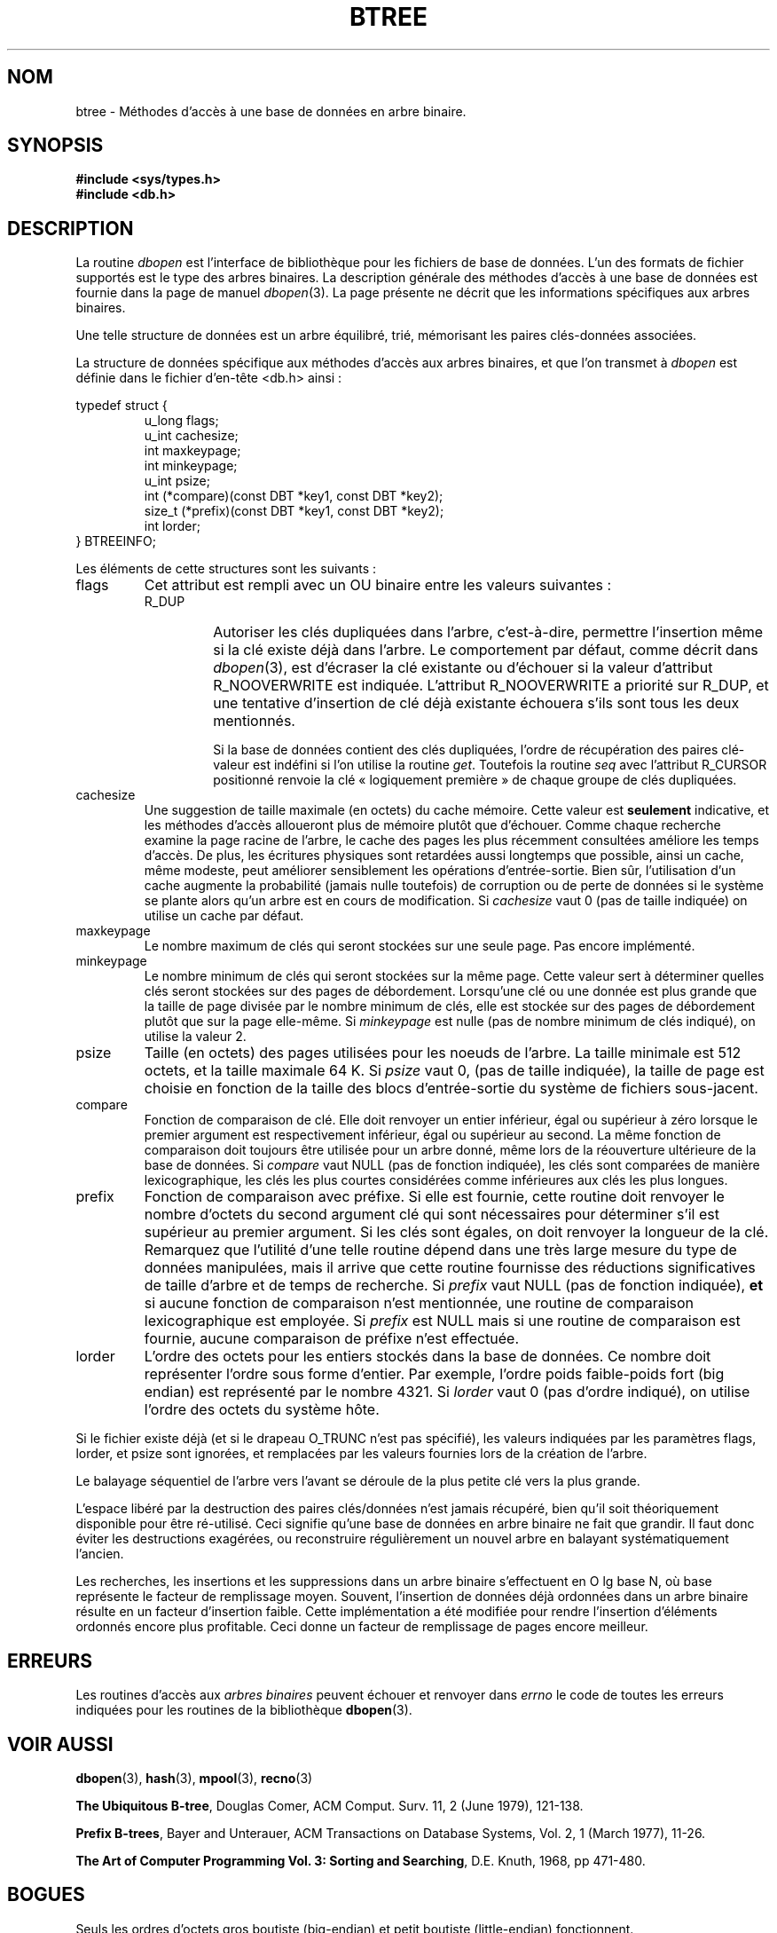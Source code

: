 .\" Copyright (c) 1990, 1993
.\"	The Regents of the University of California.  All rights reserved.
.\"
.\" Redistribution and use in source and binary forms, with or without
.\" modification, are permitted provided that the following conditions
.\" are met:
.\" 1. Redistributions of source code must retain the above copyright
.\"    notice, this list of conditions and the following disclaimer.
.\" 2. Redistributions in binary form must reproduce the above copyright
.\"    notice, this list of conditions and the following disclaimer in the
.\"    documentation and/or other materials provided with the distribution.
.\" 3. All advertising materials mentioning features or use of this software
.\"    must display the following acknowledgement:
.\"	This product includes software developed by the University of
.\"	California, Berkeley and its contributors.
.\" 4. Neither the name of the University nor the names of its contributors
.\"    may be used to endorse or promote products derived from this software
.\"    without specific prior written permission.
.\"
.\" THIS SOFTWARE IS PROVIDED BY THE REGENTS AND CONTRIBUTORS ``AS IS'' AND
.\" ANY EXPRESS OR IMPLIED WARRANTIES, INCLUDING, BUT NOT LIMITED TO, THE
.\" IMPLIED WARRANTIES OF MERCHANTABILITY AND FITNESS FOR A PARTICULAR PURPOSE
.\" ARE DISCLAIMED.  IN NO EVENT SHALL THE REGENTS OR CONTRIBUTORS BE LIABLE
.\" FOR ANY DIRECT, INDIRECT, INCIDENTAL, SPECIAL, EXEMPLARY, OR CONSEQUENTIAL
.\" DAMAGES (INCLUDING, BUT NOT LIMITED TO, PROCUREMENT OF SUBSTITUTE GOODS
.\" OR SERVICES; LOSS OF USE, DATA, OR PROFITS; OR BUSINESS INTERRUPTION)
.\" HOWEVER CAUSED AND ON ANY THEORY OF LIABILITY, WHETHER IN CONTRACT, STRICT
.\" LIABILITY, OR TORT (INCLUDING NEGLIGENCE OR OTHERWISE) ARISING IN ANY WAY
.\" OUT OF THE USE OF THIS SOFTWARE, EVEN IF ADVISED OF THE POSSIBILITY OF
.\" SUCH DAMAGE.
.\"
.\"	@(#)btree.3	8.4 (Berkeley) 8/18/94
.\"
.\" Traduction 06/05/1999 par Christophe Blaess (ccb@club-internet.fr)
.\" LDP-1.23
.\" Màj 21/07/2003 LDP-1.56
.\" Màj 01/05/2006 LDP-1.67.1
.\"
.TH BTREE 3 "18 août 1994" LDP "Manuel du programmeur Linux"
.SH NOM
btree \- Méthodes d'accès à une base de données en arbre binaire.
.SH SYNOPSIS
.nf
.ft B
#include <sys/types.h>
#include <db.h>
.ft R
.fi
.SH DESCRIPTION
La routine
.IR dbopen
est l'interface de bibliothèque pour les fichiers de base de données.
L'un des formats de fichier supportés est le type des arbres binaires.
La description générale des méthodes d'accès à une base de données
est fournie dans la page de manuel
.IR dbopen (3).
La page présente ne décrit que les informations spécifiques aux arbres
binaires.
.PP
Une telle structure de données est un arbre équilibré, trié, mémorisant
les paires clés-données associées.
.PP
La structure de données spécifique aux méthodes d'accès aux arbres binaires,
et que l'on transmet à
.I dbopen
est définie dans le fichier d'en-tête <db.h> ainsi\ :
.PP
typedef struct {
.RS
u_long flags;
.br
u_int cachesize;
.br
int maxkeypage;
.br
int minkeypage;
.br
u_int psize;
.br
int (*compare)(const DBT *key1, const DBT *key2);
.br
size_t (*prefix)(const DBT *key1, const DBT *key2);
.br
int lorder;
.RE
} BTREEINFO;
.PP
Les éléments de cette structures sont les suivants\ :
.TP
flags
Cet attribut est rempli avec un OU binaire entre les valeurs suivantes\ :
.RS
.TP
R_DUP
Autoriser les clés dupliquées dans l'arbre, c'est-à-dire, permettre l'insertion
même si la clé existe déjà dans l'arbre.
Le comportement par défaut, comme décrit dans
.IR dbopen (3),
est d'écraser la clé existante ou d'échouer si la valeur d'attribut
R_NOOVERWRITE est indiquée.
L'attribut R_NOOVERWRITE a priorité sur R_DUP, et une tentative d'insertion
de clé déjà existante échouera s'ils sont tous les deux mentionnés.
.IP
Si la base de données contient des clés dupliquées, l'ordre de
récupération des paires clé-valeur est indéfini si l'on utilise
la routine
.IR get .
Toutefois la routine
.I seq
avec l'attribut R_CURSOR positionné renvoie la clé «\ logiquement première\ »
de chaque groupe de clés dupliquées.
.RE
.TP
cachesize
Une suggestion de taille maximale (en octets) du cache mémoire.
Cette valeur est
.B seulement
indicative, et les méthodes d'accès alloueront plus de mémoire plutôt que
d'échouer.
Comme chaque recherche examine la page racine de l'arbre, le cache des
pages les plus récemment consultées améliore les temps d'accès.
De plus, les écritures physiques sont retardées aussi longtemps que possible,
ainsi un cache, même modeste, peut améliorer sensiblement les opérations
d'entrée-sortie. Bien sûr, l'utilisation d'un cache augmente la probabilité
(jamais nulle toutefois) de corruption ou de perte de données si le
système se plante alors qu'un arbre est en cours de modification.
Si
.I cachesize
vaut 0 (pas de taille indiquée) on utilise un cache par défaut.
.TP
maxkeypage
Le nombre maximum de clés qui seront stockées sur une seule page.
Pas encore implémenté.
.TP
minkeypage
Le nombre minimum de clés qui seront stockées sur la même page. Cette valeur
sert à déterminer quelles clés seront stockées sur des pages de débordement.
Lorsqu'une clé ou une donnée est plus grande que la taille de page divisée
par le nombre minimum de clés, elle est stockée sur des pages de
débordement plutôt que sur la page elle-même.
Si
.I minkeypage
est nulle (pas de nombre minimum de clés indiqué), on utilise la valeur 2.
.TP
psize
Taille (en octets) des pages utilisées pour les noeuds de l'arbre. La taille
minimale est 512 octets, et la taille maximale 64 K.
Si
.I psize
vaut 0, (pas de taille indiquée), la taille de page est choisie en fonction
de la taille des blocs d'entrée-sortie du système de fichiers sous-jacent.
.TP
compare
Fonction de comparaison de clé. Elle doit renvoyer un entier inférieur, égal
ou supérieur à zéro lorsque le premier argument est respectivement inférieur,
égal ou supérieur au second.
La même fonction de comparaison doit toujours être utilisée pour un arbre donné,
même lors de la réouverture ultérieure de la base de données.
Si
.I compare
vaut NULL (pas de fonction indiquée), les clés sont comparées de manière
lexicographique, les clés les plus courtes considérées comme inférieures aux
clés les plus longues.
.TP
prefix
Fonction de comparaison avec préfixe.
Si elle est fournie, cette routine doit renvoyer le nombre d'octets du second
argument clé qui sont nécessaires pour déterminer s'il est supérieur au
premier argument. Si les clés sont égales, on doit renvoyer la longueur de
la clé. Remarquez que l'utilité d'une telle routine dépend dans une très
large mesure du type de données manipulées, mais il arrive que cette routine
fournisse des réductions significatives de taille d'arbre et de temps de
recherche.
Si
.I prefix
vaut NULL (pas de fonction indiquée),
.B et
si aucune fonction de comparaison n'est mentionnée, une routine de comparaison
lexicographique est employée.
Si
.I prefix
est NULL mais si une routine de comparaison est fournie, aucune comparaison
de préfixe n'est effectuée.
.TP
lorder
L'ordre des octets pour les entiers stockés dans la base de données.
Ce nombre doit représenter l'ordre sous forme d'entier. Par exemple, l'ordre
poids faible-poids fort (big endian) est représenté par le nombre 4321.
Si
.I lorder
vaut 0 (pas d'ordre indiqué), on utilise l'ordre des octets du système hôte.
.PP
Si le fichier existe déjà (et si le drapeau O_TRUNC n'est pas spécifié),
les valeurs indiquées par les paramètres flags, lorder, et psize sont
ignorées, et remplacées par les valeurs fournies lors de la création
de l'arbre.
.PP
Le balayage séquentiel de l'arbre vers l'avant se déroule de la plus petite
clé vers la plus grande.
.PP
L'espace libéré par la destruction des paires clés/données n'est jamais
récupéré, bien qu'il soit théoriquement disponible pour être ré-utilisé. Ceci
signifie qu'une base de données en arbre binaire ne fait que grandir.
Il faut donc éviter les destructions exagérées, ou reconstruire régulièrement
un nouvel arbre en balayant systématiquement l'ancien.
.PP
Les recherches, les insertions et les suppressions dans un arbre binaire
s'effectuent en O lg base N, où base représente le facteur de remplissage
moyen.
Souvent, l'insertion de données déjà ordonnées dans un arbre binaire résulte
en un facteur d'insertion faible. Cette implémentation a été modifiée pour
rendre l'insertion d'éléments ordonnés encore plus profitable. Ceci
donne un facteur de remplissage de pages encore meilleur.
.SH ERREURS
Les routines d'accès aux
.I "arbres binaires"
peuvent échouer et renvoyer dans
.I errno
le code de toutes les erreurs indiquées pour les routines de la bibliothèque
.BR dbopen (3).
.SH "VOIR AUSSI"
.BR dbopen (3),
.BR hash (3),
.BR mpool (3),
.BR recno (3)
.sp
.BR "The Ubiquitous B-tree" ,
Douglas Comer, ACM Comput. Surv. 11, 2 (June 1979), 121-138.
.sp
.BR "Prefix B-trees" ,
Bayer and Unterauer, ACM Transactions on Database Systems, Vol. 2, 1
(March 1977), 11-26.
.sp
.BR "The Art of Computer Programming Vol. 3: Sorting and Searching" ,
D.E. Knuth, 1968, pp 471-480.
.SH BOGUES
Seuls les ordres d'octets gros boutiste (big-endian) et petit boutiste (little-endian) fonctionnent.
.SH TRADUCTION
.PP
Ce document est une traduction réalisée par Christophe Blaess
<http://www.blaess.fr/christophe/> le 6\ mai\ 1999
et révisée le 2\ mai\ 2006.
.PP
L'équipe de traduction a fait le maximum pour réaliser une adaptation
française de qualité. La version anglaise la plus à jour de ce document est
toujours consultable via la commande\ : «\ \fBLANG=en\ man\ 3\ btree\fR\ ».
N'hésitez pas à signaler à l'auteur ou au traducteur, selon le cas, toute
erreur dans cette page de manuel.
